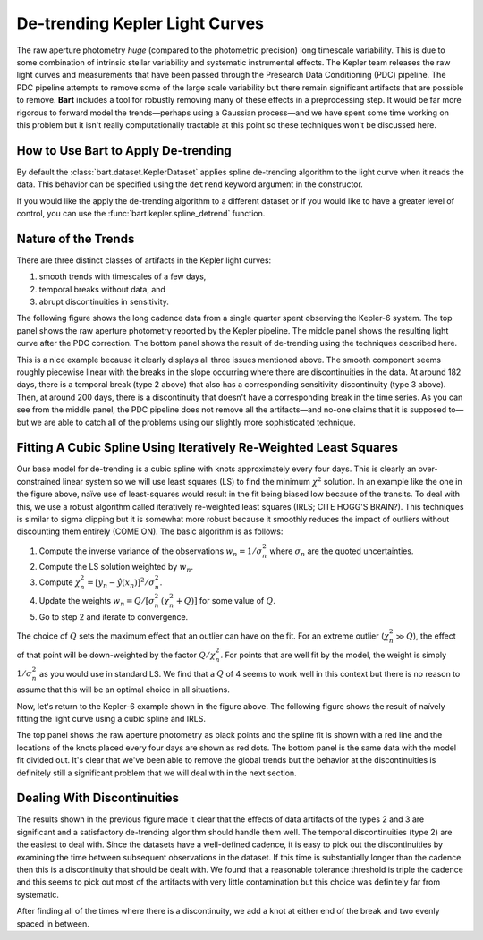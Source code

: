 .. _detrending:
.. module:: bart
.. highlight:: python

De-trending Kepler Light Curves
===============================

The raw aperture photometry *huge* (compared to the photometric precision)
long timescale variability. This is due to some combination of intrinsic
stellar variability and systematic instrumental effects. The Kepler team
releases the raw light curves and measurements that have been passed through
the Presearch Data Conditioning (PDC) pipeline. The PDC pipeline attempts to
remove some of the large scale variability but there remain significant
artifacts that are possible to remove. **Bart** includes a tool for robustly
removing many of these effects in a preprocessing step. It would be far more
rigorous to forward model the trends—perhaps using a Gaussian process—and we
have spent some time working on this problem but it isn't really
computationally tractable at this point so these techniques won't be discussed
here.


How to Use Bart to Apply De-trending
------------------------------------

By default the :class:`bart.dataset.KeplerDataset` applies spline de-trending algorithm to
the light curve when it reads the data. This behavior can be specified using
the ``detrend`` keyword argument in the constructor.

If you would like the apply the de-trending algorithm to a different dataset
or if you would like to have a greater level of control, you can use the
:func:`bart.kepler.spline_detrend` function.


Nature of the Trends
--------------------

There are three distinct classes of artifacts in the Kepler light curves:

1. smooth trends with timescales of a few days,
2. temporal breaks without data, and
3. abrupt discontinuities in sensitivity.

The following figure shows the long cadence data from a single quarter spent
observing the Kepler-6 system. The top panel shows the raw aperture photometry
reported by the Kepler pipeline. The middle panel shows the resulting light
curve after the PDC correction. The bottom panel shows the result of
de-trending using the techniques described here.

.. image:: ../_static/detrend.png

This is a nice example because it clearly displays all three issues mentioned
above. The smooth component seems roughly piecewise linear with the breaks in
the slope occurring where there are discontinuities in the data. At around 182
days, there is a temporal break (type 2 above) that also has a corresponding
sensitivity discontinuity (type 3 above). Then, at around 200 days, there is a
discontinuity that doesn't have a corresponding break in the time series. As
you can see from the middle panel, the PDC pipeline does not remove all the
artifacts—and no-one claims that it is supposed to—but we are able to catch
all of the problems using our slightly more sophisticated technique.


Fitting A Cubic Spline Using Iteratively Re-Weighted Least Squares
------------------------------------------------------------------

Our base model for de-trending is a cubic spline with knots approximately
every four days. This is clearly an over-constrained linear system so we will
use least squares (LS) to find the minimum :math:`\chi^2` solution. In an
example like the one in the figure above, naïve use of least-squares would
result in the fit being biased low because of the transits. To deal with this,
we use a robust algorithm called iteratively re-weighted least squares (IRLS;
CITE HOGG'S BRAIN?). This techniques is similar to sigma clipping but it is
somewhat more robust because it smoothly reduces the impact of outliers
without discounting them entirely (COME ON). The basic algorithm is as
follows:

1. Compute the inverse variance of the observations :math:`w_n=1/\sigma_n^2`
   where :math:`\sigma_n` are the quoted uncertainties.
2. Compute the LS solution weighted by :math:`w_n`.
3. Compute :math:`\chi_n^2 = [y_n - \hat{y}(x_n)]^2 / \sigma_n^2`.
4. Update the weights :math:`w_n = Q / [\sigma_n^2 \, (\chi_n^2 + Q)]` for
   some value of :math:`Q`.
5. Go to step 2 and iterate to convergence.

The choice of :math:`Q` sets the maximum effect that an outlier can have on
the fit. For an extreme outlier (:math:`\chi_n^2 \gg Q`), the effect of that
point will be down-weighted by the factor :math:`Q / \chi_n^2`. For points
that are well fit by the model, the weight is simply :math:`1/\sigma_n^2` as
you would use in standard LS. We find that a :math:`Q` of 4 seems to work well
in this context but there is no reason to assume that this will be an optimal
choice in all situations.

Now, let's return to the Kepler-6 example shown in the figure above. The
following figure shows the result of naïvely fitting the light curve using
a cubic spline and IRLS.

.. image:: ../_static/detrend_2.png

The top panel shows the raw aperture photometry as black points and the spline
fit is shown with a red line and the locations of the knots placed every four
days are shown as red dots. The bottom panel is the same data with the model
fit divided out. It's clear that we've been able to remove the global trends
but the behavior at the discontinuities is definitely still a significant
problem that we will deal with in the next section.


Dealing With Discontinuities
----------------------------

The results shown in the previous figure made it clear that the effects of
data artifacts of the types 2 and 3 are significant and a satisfactory
de-trending algorithm should handle them well. The temporal discontinuities
(type 2) are the easiest to deal with. Since the datasets have a well-defined
cadence, it is easy to pick out the discontinuities by examining the time
between subsequent observations in the dataset. If this time is substantially
longer than the cadence then this is a discontinuity that should be dealt
with. We found that a reasonable tolerance threshold is triple the cadence and
this seems to pick out most of the artifacts with very little contamination
but this choice was definitely far from systematic.

After finding all of the times where there is a discontinuity, we add a knot
at either end of the break and two evenly spaced in between.



